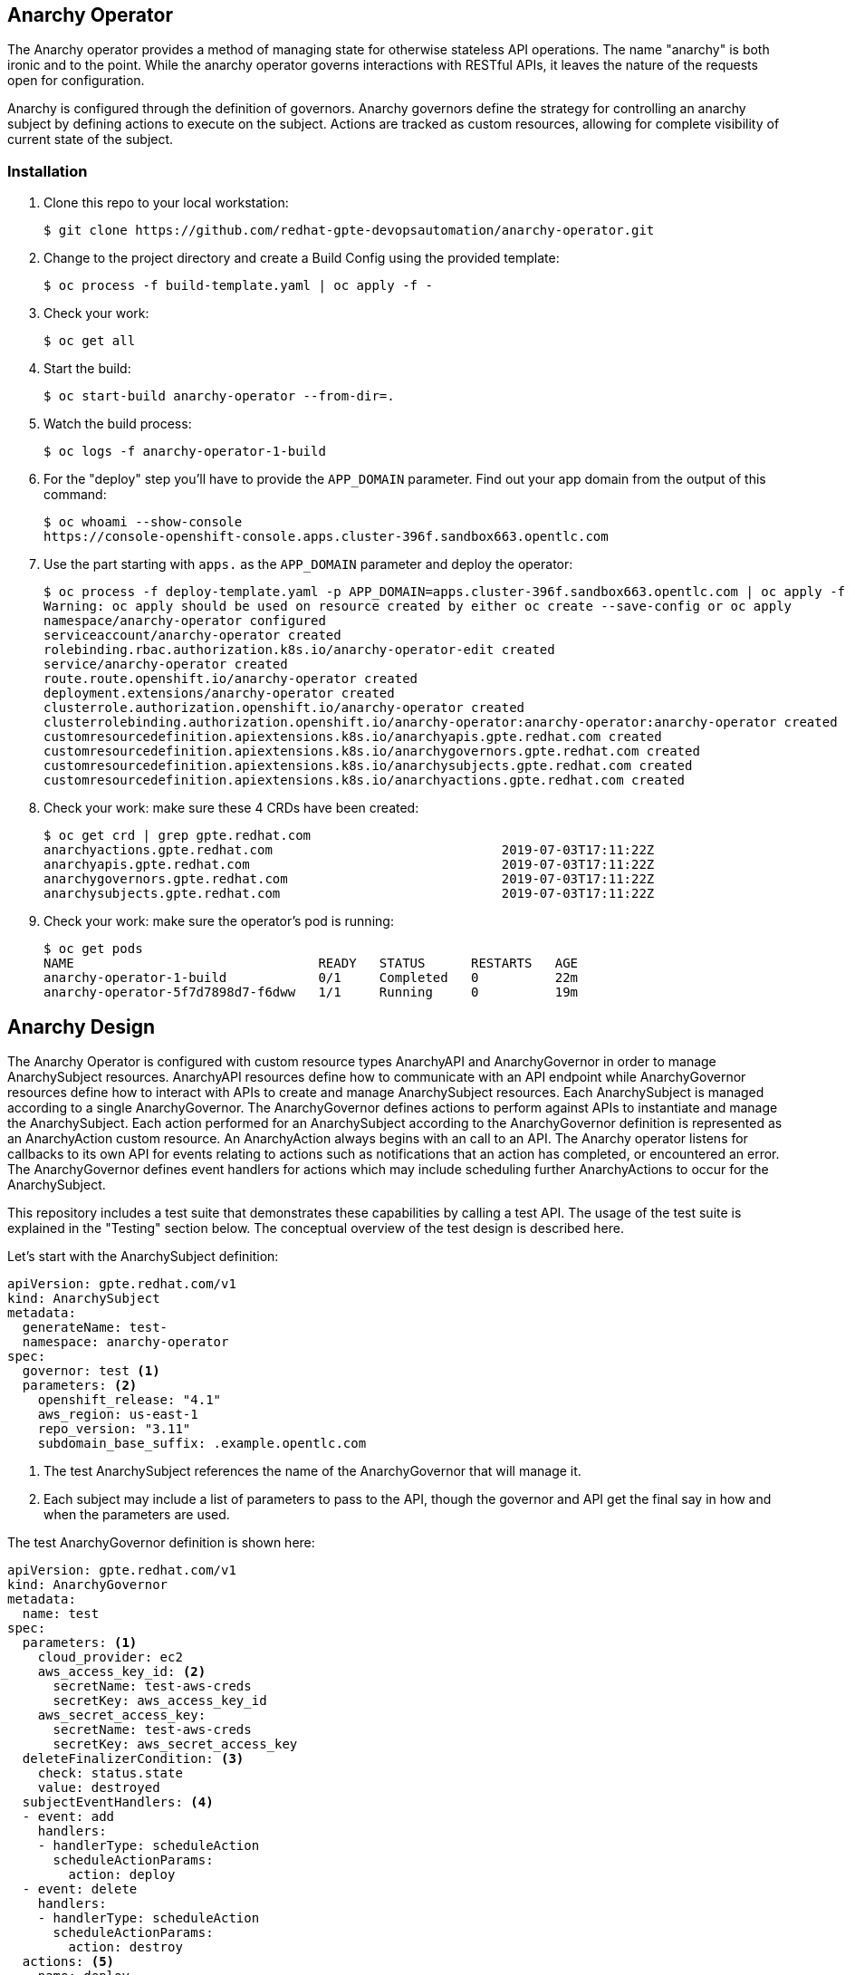 == Anarchy Operator

The Anarchy operator provides a method of managing state for otherwise stateless API operations.
The name "anarchy" is both ironic and to the point.
While the anarchy operator governs interactions with RESTful APIs, it leaves the nature of the requests open for configuration.

Anarchy is configured through the definition of governors.
Anarchy governors define the strategy for controlling an anarchy subject by defining actions to execute on the subject.
Actions are tracked as custom resources, allowing for complete visibility of current state of the subject.

=== Installation

. Clone this repo to your local workstation:
+
----
$ git clone https://github.com/redhat-gpte-devopsautomation/anarchy-operator.git
----

. Change to the project directory and create a Build Config using the provided template:
+
----
$ oc process -f build-template.yaml | oc apply -f -
----

. Check your work:
+
----
$ oc get all
----

. Start the build:
+
----
$ oc start-build anarchy-operator --from-dir=.
----

. Watch the build process:
+
----
$ oc logs -f anarchy-operator-1-build
----

. For the "deploy" step you'll have to provide the `APP_DOMAIN` parameter.
Find out your app domain from the output of this command:
+
----
$ oc whoami --show-console
https://console-openshift-console.apps.cluster-396f.sandbox663.opentlc.com
----

. Use the part starting with `apps.` as the `APP_DOMAIN` parameter and deploy the operator:
+
----
$ oc process -f deploy-template.yaml -p APP_DOMAIN=apps.cluster-396f.sandbox663.opentlc.com | oc apply -f -
Warning: oc apply should be used on resource created by either oc create --save-config or oc apply
namespace/anarchy-operator configured
serviceaccount/anarchy-operator created
rolebinding.rbac.authorization.k8s.io/anarchy-operator-edit created
service/anarchy-operator created
route.route.openshift.io/anarchy-operator created
deployment.extensions/anarchy-operator created
clusterrole.authorization.openshift.io/anarchy-operator created
clusterrolebinding.authorization.openshift.io/anarchy-operator:anarchy-operator:anarchy-operator created
customresourcedefinition.apiextensions.k8s.io/anarchyapis.gpte.redhat.com created
customresourcedefinition.apiextensions.k8s.io/anarchygovernors.gpte.redhat.com created
customresourcedefinition.apiextensions.k8s.io/anarchysubjects.gpte.redhat.com created
customresourcedefinition.apiextensions.k8s.io/anarchyactions.gpte.redhat.com created
----

. Check your work: make sure these 4 CRDs have been created:
+
----
$ oc get crd | grep gpte.redhat.com
anarchyactions.gpte.redhat.com                              2019-07-03T17:11:22Z
anarchyapis.gpte.redhat.com                                 2019-07-03T17:11:22Z
anarchygovernors.gpte.redhat.com                            2019-07-03T17:11:22Z
anarchysubjects.gpte.redhat.com                             2019-07-03T17:11:22Z
----

. Check your work: make sure the operator's pod is running:
+
----
$ oc get pods
NAME                                READY   STATUS      RESTARTS   AGE
anarchy-operator-1-build            0/1     Completed   0          22m
anarchy-operator-5f7d7898d7-f6dww   1/1     Running     0          19m
----

== Anarchy Design

The Anarchy Operator is configured with custom resource types AnarchyAPI and AnarchyGovernor in order to manage AnarchySubject resources.
AnarchyAPI resources define how to communicate with an API endpoint while AnarchyGovernor resources define how to interact with APIs to create and manage AnarchySubject resources.
Each AnarchySubject is managed according to a single AnarchyGovernor.
The AnarchyGovernor defines actions to perform against APIs to instantiate and manage the AnarchySubject.
Each action performed for an AnarchySubject according to the AnarchyGovernor definition is represented as an AnarchyAction custom resource.
An AnarchyAction always begins with an call to an API.
The Anarchy operator listens for callbacks to its own API for events relating to actions such as notifications that an action has completed, or encountered an error.
The AnarchyGovernor defines event handlers for actions which may include scheduling further AnarchyActions to occur for the AnarchySubject.

This repository includes a test suite that demonstrates these capabilities by calling a test API.
The usage of the test suite is explained in the "Testing" section below.
The conceptual overview of the test design is described here.

Let's start with the AnarchySubject definition:

----
apiVersion: gpte.redhat.com/v1
kind: AnarchySubject
metadata:
  generateName: test-
  namespace: anarchy-operator
spec:
  governor: test <1>
  parameters: <2>
    openshift_release: "4.1"
    aws_region: us-east-1
    repo_version: "3.11"
    subdomain_base_suffix: .example.opentlc.com
----

<1> The test AnarchySubject references the name of the AnarchyGovernor that will manage it.
<2> Each subject may include a list of parameters to pass to the API, though the governor and API get the final say in how and when the parameters are used.

The test AnarchyGovernor definition is shown here:

// FIXME _ Includes?
----
apiVersion: gpte.redhat.com/v1
kind: AnarchyGovernor
metadata:
  name: test
spec:
  parameters: <1>
    cloud_provider: ec2
    aws_access_key_id: <2>
      secretName: test-aws-creds
      secretKey: aws_access_key_id
    aws_secret_access_key:
      secretName: test-aws-creds
      secretKey: aws_secret_access_key
  deleteFinalizerCondition: <3>
    check: status.state
    value: destroyed
  subjectEventHandlers: <4>
  - event: add
    handlers:
    - handlerType: scheduleAction
      scheduleActionParams:
        action: deploy
  - event: delete
    handlers:
    - handlerType: scheduleAction
      scheduleActionParams:
        action: destroy
  actions: <5>
  - name: deploy
    request:
      api: test
      callbackTokenParameter: babylon_callback_token
      callbackUrlParameter: anarchy_callback_url
      data: '{{ { "extra_vars": parameters } | to_json }}'
      method: POST
      path: /api/v2/job_templates/deploy/launch/
    callbackEventNameParameter: event
    eventHandlers:
    - event: started
      handlers:
      - handlerType: email
        emailParams:
          to: ["{{ subject.spec.requester.email }}"]
          from: noreply@opentlc.com
          subject: >-
            {{ governor.metadata.name }} {{ subject.metadata.name }}
            deployment has started
          body: |-
            ... jinja template ...
    - event: complete
      handlers:
      - handlerType: scheduleAction
        scheduleActionParams:
          action: destroy
          after: 6d
      - handlerType: email
        emailParams:
          to: ["{{ subject.spec.requester.email }}"]
          from: noreply@opentlc.com
          subject: >-
            {{ governor.metadata.name }} {{ subject.metadata.name }}
            deployed
          body: |-
            ... jinja template ...
    - event: error
      handlers:
      - handlerType: email
        emailParams:
          to: ["{{ subject.spec.requester.email }}"]
          from: noreply@opentlc.com
          subject: >-
            {{ governor.metadata.name }} {{ subject.metadata.name }}
            deploy error
          body: |-
            ... jinja template ...
  - name: destroy
    request:
      api: test
      callbackTokenParameter: babylon_callback_token
      callbackUrlParameter: anarchy_callback_url
      data: '{{ { "extra_vars": parameters } | to_json }}'
      method: POST
      path: /api/v2/job_templates/destroy/launch/
    callbackEventNameParameter: event
    eventHandlers:
    - event: complete
      handlers:
      - handlerType: email
        emailParams:
          to: ["{{ subject.spec.requester.email }}"]
          from: noreply@opentlc.com
          subject: >-
            {{ governor.metadata.name }} {{ subject.metadata.name }}
            destroyed
          body: |-
            ... jinja template …
      - handlerType: setStatus
        setStatusParams:
          setStatus:
          - name: state
            value: destroyed
    - event: error
      handlers:
      - handlerType: email
        emailParams:
          to: ["{{ subject.spec.requester.email }}"]
          from: noreply@opentlc.com
          subject: >-
            {{ governor.metadata.name }} {{ subject.metadata.name }}
            destroy error
          body: |-
            ... jinja template ...
#  - name: suspend
#    api:
#      url: https://...
#    ...
#  - name: resume
#    api:
#      url: https://...
#    eventHandlers:
#    - event: complete
#      handlers:
#      - handlerType: scheduleAction
#        scheduleActionParams:
#          action: suspend
#          after: 8h
#    ...
----

== Testing

=== Examples

Examples are found in the examples folder.
